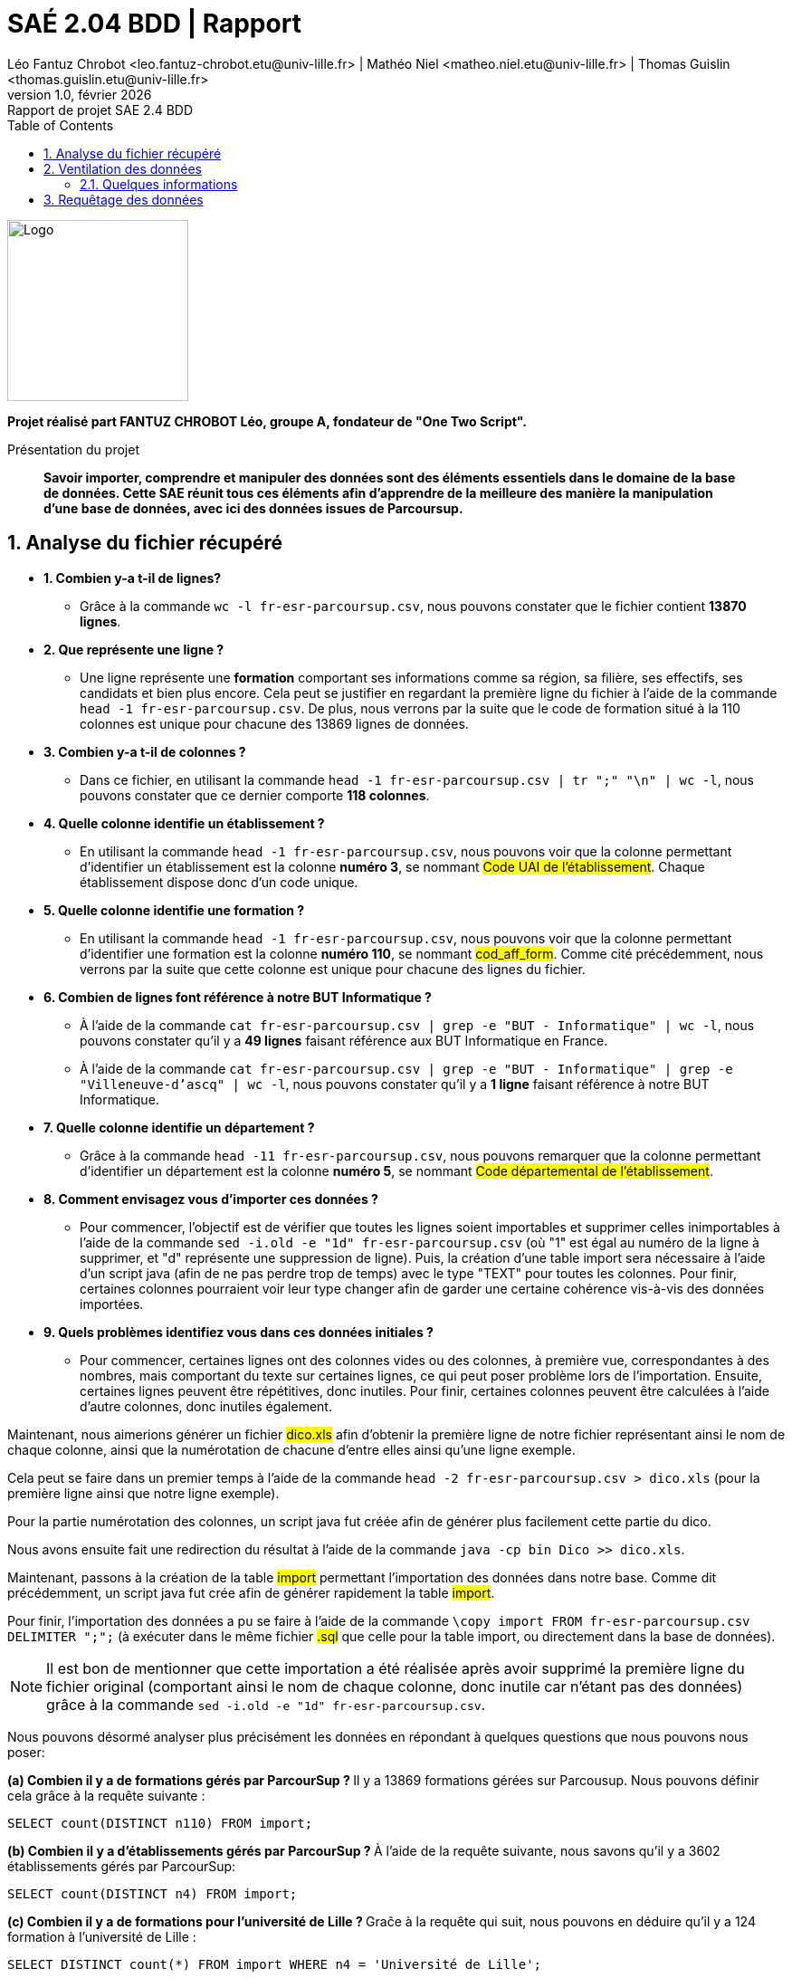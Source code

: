 = SAÉ 2.04 BDD | Rapport
Léo Fantuz Chrobot <leo.fantuz-chrobot.etu@univ-lille.fr> | Mathéo Niel <matheo.niel.etu@univ-lille.fr> | Thomas Guislin <thomas.guislin.etu@univ-lille.fr>
v1.0, février {localyear}: Rapport de projet SAE 2.4 BDD
:description: Rapport sur mon projet réalisé lors de la SAE 2.4 BDD
:doctype: article
:encoding: utf-8
:lang: fr
:data-uri:
:toc: macro
:sectnums:
ifdef::backend-pdf[]
:pdf-theme: sae204
:pdf-fontsdir: fonts,GEM_FONTS_DIR
:pdf-page-margin: [15mm, 12mm]
:pdf-stylesdir: YML/
:note-caption: Note


endif::[]

toc::[]


[abstract]
image::logo.png[Logo, 200, 200, align=center]

**Projet réalisé part FANTUZ CHROBOT Léo, groupe A, fondateur de "One Two Script".**

[abstract]
.Présentation du projet

**Savoir importer, comprendre et manipuler des données sont des éléments essentiels dans le domaine de la base de données. Cette SAE réunit tous ces éléments afin d'apprendre de la meilleure des manière la manipulation d'une base de données, avec ici des données issues de Parcoursup.**



[[Analyse]]
== Analyse du fichier récupéré


* **1. Combien y-a t-il de lignes?**
** Grâce à la commande `wc -l fr-esr-parcoursup.csv`, nous pouvons constater que le fichier contient **13870 lignes**.

* **2. Que représente une ligne ?**
** Une ligne représente une **formation** comportant ses informations comme sa région, sa filière, ses effectifs, ses candidats et bien plus encore. Cela peut se justifier en regardant la première ligne du fichier à l'aide de la commande `head -1 fr-esr-parcoursup.csv`. De plus, nous verrons par la suite que le code de formation situé à la 110 colonnes est unique pour chacune des 13869 lignes de données.

* **3. Combien y-a t-il de colonnes ?**
** Dans ce fichier, en utilisant la commande `head -1 fr-esr-parcoursup.csv | tr ";" "\n" | wc -l`, nous pouvons constater que ce dernier comporte **118 colonnes**.

* **4. Quelle colonne identifie un établissement ?**
** En utilisant la commande `head -1 fr-esr-parcoursup.csv`, nous pouvons voir que la colonne permettant d'identifier un établissement est la colonne **numéro 3**, se nommant #Code UAI de l'établissement#. Chaque établissement dispose donc d'un code unique.

* **5. Quelle colonne identifie une formation ?**

** En utilisant la commande `head -1 fr-esr-parcoursup.csv`, nous pouvons voir que la colonne permettant d'identifier une formation est la colonne **numéro 110**, se nommant #cod_aff_form#. Comme cité précédemment, nous verrons par la suite que cette colonne est unique pour chacune des lignes du fichier.

* **6. Combien de lignes font référence à notre BUT Informatique ?**
** À l'aide de la commande `cat fr-esr-parcoursup.csv | grep -e "BUT - Informatique" | wc -l`, nous pouvons constater qu'il y a **49 lignes** faisant référence aux BUT Informatique en France.

** À l'aide de la commande `cat fr-esr-parcoursup.csv | grep -e "BUT - Informatique" | grep -e "Villeneuve-d'ascq" | wc -l`, nous pouvons constater qu'il y a **1 ligne** faisant référence à notre BUT Informatique.

* **7. Quelle colonne identifie un département ?**
** Grâce à la commande `head -11 fr-esr-parcoursup.csv`, nous pouvons remarquer que la colonne permettant d'identifier un département est la colonne **numéro 5**, se nommant #Code départemental de l'établissement#.

* **8. Comment envisagez vous d'importer ces données ?**
** Pour commencer, l'objectif est de vérifier que toutes les lignes soient importables et supprimer celles inimportables à l'aide de la commande `sed -i.old -e "1d" fr-esr-parcoursup.csv` (où "1" est égal au numéro de la ligne à supprimer, et "d" représente une suppression de ligne). Puis, la création d'une table import sera nécessaire à l'aide d'un script java (afin de ne pas perdre trop de temps) avec le type "TEXT" pour toutes les colonnes. Pour finir, certaines colonnes pourraient voir leur type changer afin de garder une certaine cohérence vis-à-vis des données importées.

* **9. Quels problèmes identifiez vous dans ces données initiales ?**
** Pour commencer, certaines lignes ont des colonnes vides ou des colonnes, à première vue, correspondantes à des nombres, mais comportant du texte sur certaines lignes, ce qui peut poser problème lors de l'importation. Ensuite, certaines lignes peuvent être répétitives, donc inutiles. Pour finir, certaines colonnes peuvent être calculées à l'aide d'autre colonnes, donc inutiles également.



Maintenant, nous aimerions générer un fichier #dico.xls# afin d'obtenir la première ligne de notre fichier représentant ainsi le nom de chaque colonne, ainsi que la numérotation de chacune d'entre elles ainsi qu'une ligne exemple.

Cela peut se faire dans un premier temps à l'aide de la commande `head -2 fr-esr-parcoursup.csv > dico.xls` (pour la première ligne ainsi que notre ligne exemple).

Pour la partie numérotation des colonnes, un script java fut créée afin de générer plus facilement cette partie du dico.

Nous avons ensuite fait une redirection du résultat à l'aide de la commande `java -cp bin Dico >> dico.xls`.


Maintenant, passons à la création de la table #import# permettant l'importation des données dans notre base. Comme dit précédemment, un script java fut crée afin de générer rapidement la table #import#.

Pour finir, l'importation des données a pu se faire à l'aide de la commande `\copy import FROM fr-esr-parcoursup.csv DELIMITER ";";` (à exécuter dans le même fichier #.sql# que celle pour la table import, ou directement dans la base de données).

NOTE: Il est bon de mentionner que cette importation a été réalisée après avoir supprimé la première ligne du fichier original (comportant ainsi le nom de chaque colonne, donc inutile car n'étant pas des données) grâce à la commande `sed -i.old -e "1d" fr-esr-parcoursup.csv`.


Nous pouvons désormé analyser plus précisément les données en répondant à quelques questions que nous pouvons nous poser:

**(a) Combien il y a de formations gérés par ParcourSup ? **
Il y a 13869 formations gérées sur Parcousup. Nous pouvons définir cela grâce à la requête suivante :
====
`SELECT count(DISTINCT n110) FROM import;`
====

**(b) Combien il y a d’établissements gérés par ParcourSup ? **
À l'aide de la requête suivante, nous savons qu'il y a 3602 établissements gérés par ParcourSup:

====
`SELECT count(DISTINCT n4) FROM import;`
====

**(c) Combien il y a de formations pour l'université de Lille ? **
Graĉe à la requête qui suit, nous pouvons en déduire qu'il y a 124 formation à l'université de Lille :

====
`SELECT DISTINCT count(*) FROM import
WHERE n4 = 'Université de Lille';`
====

**(d) Combien il y a de formations pour notre IUT ? **
Il y a 14 formations pour notre IUT. Cela peut être déduit à l'aide de la reqûete suivante :

====
`SELECT DISTINCT count(*) FROM import
WHERE n8 = 'Lille'
AND n4 LIKE 'IUT%';`
====

**(e) Quel est le code du BUT Informatique de l’unversité de Lille ? **

Le code UAI de l'établissement de notre formation est 0597215X :

====
`SELECT DISTINCT n3 FROM import
WHERE n8 = 'Lille'
AND n9 LIKE 'Villeneuve%'
AND n10 = 'BUT - Informatique';`
====


Le code de notre formation est 6888 :

====
`SELECT DISTINCT n110 FROM import
WHERE n8 = 'Lille'
AND n9 LIKE 'Villeneuve%'
AND n10 = 'BUT - Informatique';`
====

**(f) Citez 5 colonnes contenant des valeurs nulles: **
Parmis les colonnes contenant des valeurs nulles, nous avons n16, n23, n38, n39 et n55 (où "n..." représente le numéro de la colonne). 



[[Ventilation]]
== Ventilation des données

Ventiler les données peut s'avérer utile afin d'éviter les redondances ou les colonnes pouvant être calculées. Ainsi, j'ai décidé de créer 5 tables permettant cette ventilation :

====
Etablissements(UAI(PK), codeDep(PK), commune(PK), nom, status)

Lieu(#UAI(PK), #codeDep(PK), #commune(PK), departement, region, academie)

Formations(codeFormation(PK), selectivite, filiereDetaillee, filiere, filiereDetailleeBis, filiereTresDetaillee, effectifTotal, candidates, generaux, techno, professionnels, coordonnees, capaEtablissement, lienSite, effectifPhasePrinc, #UAI, #codeDep, #commune)

Admis(#formation(PK), totalAdmis, generaux, techno, professionnels, propAccep, propDebProc, propAvFInProc, admisPhasePrinc, sansMention, mentionAB, mentionB, mentionTB, mentionF, candidatesAdmises)

Boursiers(#formation(PK), generaux, techno, professionnels, generauxClasses, technoClasses, proClasses, admisBoursiers)
====

Il faut comprendre la modélisation des tables de la façon suivante:

* Chaque lieu contient un ou plusieurs etablissements.
* Chaque établissements comporte une ou plusieurs formations.
* Chaque formation comporte des informations concernant les admis de cette dernière ainsi que les boursiers.


Ainsi, voici le MCD associé à cette base:

[abstract]
image::MCD.PNG[Logo, 600, 600, align=center]

Cela nous à ainsi généré le MPD suivant:

[abstract]
image::MPD.PNG[Logo, 600, 600, align=center]



=== Quelques informations

Voici quelque information concernant mes décisions de tables ventilées:

J'ai décidé de créer 5 tables qui à première vue peuvent paraître évidentes. Une table "Etablissements" regroupant les établissements ainsi que certaines informations sur ces derniers tels que leur nom ou statut, par exemple. Pour sa clé primaire, malgré le code unique "UAI" permettant d'identifier chaque établissement, je me suis rendu compte que chaque établissement était présent plusieurs fois, mais parfois avec un département et/ou une commune différente. En effet, si nous prenons l'exemple de l'université de Lille, nous pouvons nous rendre compte que cet établissement est présente dans plusieurs commune, comme Villeneuve d'Ascq et bien plus. Ainsi, j'ai décidé de mettre sous clé primaire la colonne #UAI#, ainsi que la colonne #codeDep# et #commune# afin d'avoir une meilleure précision concernant la géolocalisation de nos formations. Nous avons également une table "Lieu" comportant quelques informations concernant l'académie, le département et la région des établissements (ainsi présente en tant que clé primaire et étrangère dans la table Lieu). Ensuite, une table "Formations" permettant de regrouper la plupart des colonnes importantes concernant les formations, comme leur code (ainsi unique, donc clé primaire), ainsi que certaines autres informations comme la sélectivité ou la filière, par exemple. Nous avons ensuite une table "Admis" comportant une clé primaire et étrangère "formation" afin de regrouper toutes les informations les plus importantes pour chaque formation concernant les personnes admises, tel que les mentions, la proportion d'admis selon leur bac, et bien plus. Pour fini, nous avons une table "Boursiers" comportant une clé primaire et étrangère "formation" afin de regrouper toutes les formations les plus importantes concernant les boursiers admis, tel que le total d'admis ou encore le nombre d'admis en fonction de leur bac, par exemple. Seules les colonnes les plus importantes et utiles ont été ajoutées. Ainsi certaine colonne jugées "inutiles" n'ont pas été ajoutées afin d'éviter une surcharge des tables. Aussi, certaines colonnes peuvent être recalculées à l'aide des colonnes ajoutées dans les tables ventilées, notamment les colonnes représentant des proportions ou taux (autrement dit, des pourcentages).

Cette partie de la SAE fut compliquée, car il est difficile de choisir les colonnes utiles et d'en faire des tables cohérentes. Ainsi, cette partie m'a pris plusieurs heures de compréhension et de travail, donnant ainsi le résultat ici présent.


Par la suite, j'ai ainsi créé un fichier nommé "parcoursup.sql" contenant toutes les requêtes et commandes permettant de créer toutes les tables (également la table "import"), ainsi que les commandes d'importation et modification du fichier (afin d'enlever la première ligne inutile), ainsi que les affectations de clé primaire et étrangère (cf parcoursup.sql).

Afin de mieux connaître le fichier ainsi que les tables de notre base, voici certaines questions pouvant être posées :

* **1. Quelle taille en octet fait le fichier récupéré ? **
** La taille du fichier récupéré est de 12.4 Mo. Cela peut être justifié à l'aide de la commande suivante dans le terminal de commande à l'emplacement du fichier: `stat fr-esr-parcoursup.csv`

* **2. Quelle taille en octet fait la table import ? **
** À l'aide de la requête `SELECT pg_total_relation_size("import");`, nous pouvons en déduire que la table import fait 17 014 784 octets.

* 3. **Quelle taille en octet fait la somme des tables créées ? **
** À l'aide de la commande précédente (en modifiant "import" par le nom de nos différentes tables), nous pouvons en déduire que la table "Etablissements" fait 802 816 octets, la table "Formations" fait 5 619 712 octets, la table "Admis" fait 1 998 848 octets et la table "Boursiers" fait 1 318 912 octets, soit un total de 9 740 288 octets (environ 9.74 Mo).

* **4. Quelle taille en octet fait la somme des tailles des fichiers exportés correspondant à ces tables ? **
** Afin d'exporter ces tables, nous pouvons utiliser la requête `\copy nom_table TO chemin_vers_fichier DELIMITER ";";` (en modifiant "table_name" et "chemin..." par les informations souhaitées). Nous savons ainsi que le fichier de la table "Etablissements" fait 277.7 ko, la table "Formations" fait 4.9 Mo, la table "Admis" fait 553.2 ko, la table "Boursiers" fait 4.9 Mo et la table "Lieu" fait 238.4 ko. Ainsi, toutes les tables (une fois exportées sous format "CSV") font environ 10 819 300 octets (soit environ 10.8 Mo).



[[Requêtage]]
== Requêtage des données

Pour finir, nous avons évidemment manipulé ces données. Ainsi, toutes les requêtes réalisées pour cette partie sont disponibles dans le fichier "requetes.sql" de manière très détaillées et commentées. Ainsi, toutes les explications concernant les requêtes ainsi que leur fonctionnement et précisions supplémentaires sont à retrouver dans ce fichier. Il s'agit là de la partie la plus dure de cette SAE selon moi, car comprendre les données fut une réelle difficulté pour moi. Cependant, toutes les requêtes sont tout de même réussi et cela m'a permis d'améliorer ma compréhension d'une base quelconque de données. 




// Indexe uniquement pour la version pdf
ifdef::backend-pdf[]
[index]
= Index
endif::[]
